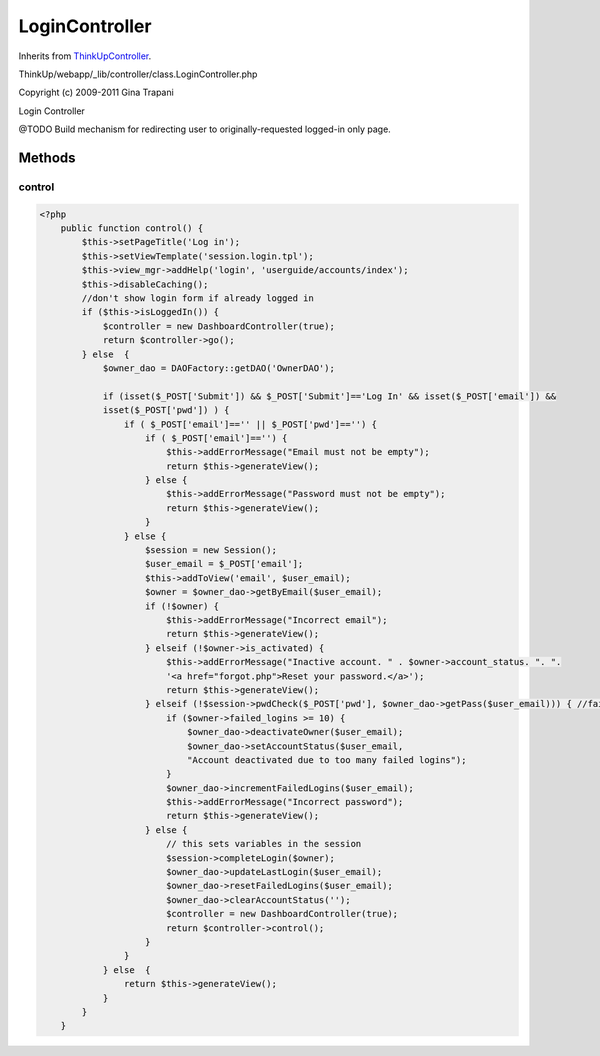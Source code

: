 LoginController
===============
Inherits from `ThinkUpController <./ThinkUpController.html>`_.

ThinkUp/webapp/_lib/controller/class.LoginController.php

Copyright (c) 2009-2011 Gina Trapani

Login Controller

@TODO Build mechanism for redirecting user to originally-requested logged-in only page.



Methods
-------

control
~~~~~~~



.. code-block:: php5

    <?php
        public function control() {
            $this->setPageTitle('Log in');
            $this->setViewTemplate('session.login.tpl');
            $this->view_mgr->addHelp('login', 'userguide/accounts/index');
            $this->disableCaching();
            //don't show login form if already logged in
            if ($this->isLoggedIn()) {
                $controller = new DashboardController(true);
                return $controller->go();
            } else  {
                $owner_dao = DAOFactory::getDAO('OwnerDAO');
    
                if (isset($_POST['Submit']) && $_POST['Submit']=='Log In' && isset($_POST['email']) &&
                isset($_POST['pwd']) ) {
                    if ( $_POST['email']=='' || $_POST['pwd']=='') {
                        if ( $_POST['email']=='') {
                            $this->addErrorMessage("Email must not be empty");
                            return $this->generateView();
                        } else {
                            $this->addErrorMessage("Password must not be empty");
                            return $this->generateView();
                        }
                    } else {
                        $session = new Session();
                        $user_email = $_POST['email'];
                        $this->addToView('email', $user_email);
                        $owner = $owner_dao->getByEmail($user_email);
                        if (!$owner) {
                            $this->addErrorMessage("Incorrect email");
                            return $this->generateView();
                        } elseif (!$owner->is_activated) {
                            $this->addErrorMessage("Inactive account. " . $owner->account_status. ". ".
                            '<a href="forgot.php">Reset your password.</a>');
                            return $this->generateView();
                        } elseif (!$session->pwdCheck($_POST['pwd'], $owner_dao->getPass($user_email))) { //failed login
                            if ($owner->failed_logins >= 10) {
                                $owner_dao->deactivateOwner($user_email);
                                $owner_dao->setAccountStatus($user_email,
                                "Account deactivated due to too many failed logins");
                            }
                            $owner_dao->incrementFailedLogins($user_email);
                            $this->addErrorMessage("Incorrect password");
                            return $this->generateView();
                        } else {
                            // this sets variables in the session
                            $session->completeLogin($owner);
                            $owner_dao->updateLastLogin($user_email);
                            $owner_dao->resetFailedLogins($user_email);
                            $owner_dao->clearAccountStatus('');
                            $controller = new DashboardController(true);
                            return $controller->control();
                        }
                    }
                } else  {
                    return $this->generateView();
                }
            }
        }




